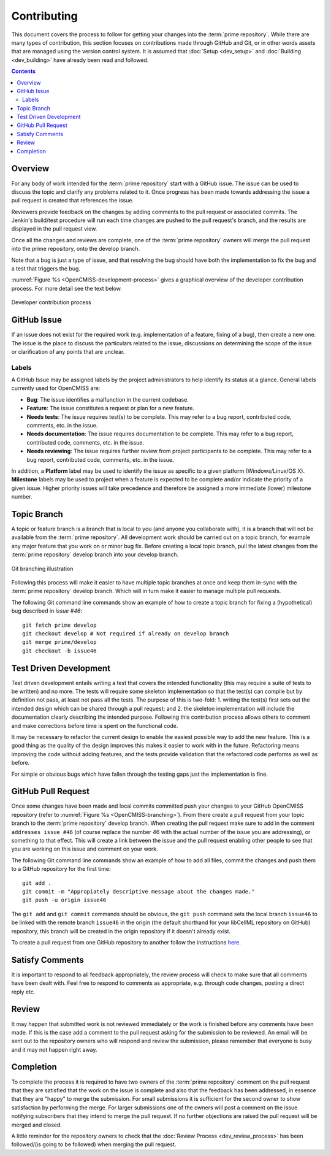 .. Contribution documentation for OpenCMISS

============
Contributing
============

This document covers the process to follow for getting your changes into the :term:`prime repository`.  While there are many types of contribution, this section focuses on contributions made through GitHub and Git, or in other words assets that are managed using the version control system.  It is assumed that :doc:`Setup <dev_setup>` and :doc:`Building <dev_building>` have already been read and followed.

.. contents::

Overview
========

For any body of work intended for the :term:`prime repository` start with a GitHub issue.  The issue can be used to discuss the topic and clarify any problems related to it.  Once progress has been made towards addressing the issue a pull request is created that references the issue.

Reviewers provide feedback on the changes by adding comments to the pull request or associated commits. The Jenkin's build/test procedure will run each time changes are pushed to the pull request's branch, and the results are displayed in the pull request view.

Once all the changes and reviews are complete, one of the :term:`prime repository` owners will merge the pull request into the prime repository, onto the develop branch.

Note that a bug is just a type of issue, and that resolving the bug should have both the implementation to fix the bug and a test that triggers the bug.

:numref:`Figure %s <OpenCMISS-development-process>` gives a graphical overview of the developer contribution process.  For more detail see the text below.

.. _OpenCMISS-development-process:
.. figure:: images/OpenCMISSProcesses-DevelopmentProcess.png
   :align: center
   :alt: Developer contribution process

   Developer contribution process

GitHub Issue
============

If an issue does not exist for the required work (e.g. implementation of a feature, fixing of a bug), then create a new one.  The issue is the place to discuss the particulars related to the issue, discussions on determining the scope of the issue or clarification of any points that are unclear.

Labels
------

A GitHub Issue may be assigned labels by the project administrators to help identify its status at a glance. General labels currently used for OpenCMISS are:

* **Bug**: The issue identifies a malfunction in the current codebase.
* **Feature**: The issue constitutes a request or plan for a new feature.
* **Needs tests**: The issue requires test(s) to be complete. This may refer to a bug report, contributed code, comments, etc. in the issue.
* **Needs documentation**: The issue requires documentation to be complete. This may refer to a bug report, contributed code, comments, etc. in the issue.
* **Needs reviewing**: The issue requires further review from project participants to be complete. This may refer to a bug report, contributed code, comments, etc. in the issue.

In addition, a **Platform** label may be used to identify the issue as specific to a given platform (Windows/Linux/OS X). **Milestone** labels may be used to project when a feature is expected to be complete and/or indicate the priority of a given issue. Higher priority issues will take precedence and therefore be assigned a more immediate (lower) milestone number.

Topic Branch
============

A topic or feature branch is a branch that is local to you (and anyone you collaborate with), it is a branch that will not be available from the :term:`prime repository`.  All development work should be carried out on a topic branch, for example any major feature that you work on or minor bug fix. Before creating a local topic branch, pull the latest changes from the :term:`prime repository` develop branch into your develop branch.

.. _OpenCMISS-branching:
.. figure:: images/OpenCMISSProcesses-GitBranching.png
   :align: center
   :alt: Git branching illustration

   Git branching illustration

Following this process will make it easier to have multiple topic branches at once and keep them in-sync with the :term:`prime repository` develop branch.  Which will in turn make it easier to manage multiple pull requests.

The following Git command line commands show an example of how to create a topic branch for fixing a (hypothetical) bug described in `issue #46`::

   git fetch prime develop
   git checkout develop # Not required if already on develop branch
   git merge prime/develop
   git checkout -b issue46

Test Driven Development
=======================

Test driven development entails writing a test that covers the intended functionality (this may require a suite of tests to be written) and no more.  The tests will require some skeleton implementation so that the test(s) can compile but by definition not pass, at least not pass all the tests. The purpose of this is two-fold: 1. writing the test(s) first sets out the intended design which can be shared through a pull request; and  2. the skeleton implementation will include the documentation clearly describing the intended purpose.  Following this contribution process allows others to comment and make corrections before time is spent on the functional code.

It may be necessary to refactor the current design to enable the easiest possible way to add the new feature.  This is a good thing as the quality of the design improves this makes it easier to work with in the future.  Refactoring means improving the code without adding features, and the tests provide validation that the refactored code performs as well as before.

For simple or obvious bugs which have fallen through the testing gaps just the implementation is fine.

GitHub Pull Request
===================

Once some changes have been made and local commits committed push your changes to your GitHub OpenCMISS repository (refer to :numref:`Figure %s <OpenCMISS-branching>`).  From there create a pull request from your topic branch to the :term:`prime repository` develop branch.  When creating the pull request make sure to add in the comment ``addresses issue #46`` (of course replace the number 46 with the actual number of the issue you are addressing), or something to that effect.  This will create a link between the issue and the pull request enabling other people to see that you are working on this issue and comment on your work.

The following Git command line commands show an example of how to add all files, commit the changes and push them to a GitHub repository for the first time::

   git add .
   git commit -m "Appropiately descriptive message about the changes made."
   git push -u origin issue46

The ``git add`` and ``git commit`` commands should be obvious,  the ``git push`` command sets the local branch ``issue46`` to be linked with the remote branch ``issue46`` in the origin (the default shorthand for your libCellML repository on GitHub) repository, this branch will be created in the origin repository if it doesn't already exist.

To create a pull request from one GitHub repository to another follow the instructions `here <https://help.github.com/articles/creating-a-pull-request/>`_.

Satisfy Comments
================

It is important to respond to all feedback appropriately, the review process will check to make sure that all comments have been dealt with.  Feel free to respond to comments as appropriate, e.g. through code changes, posting a direct reply etc.

Review
======

It may happen that submitted work is not reviewed immediately or the work is finished before any comments have been made.  If this is the case add a comment to the pull request asking for the submission to be reviewed.  An email will be sent out to the repository owners who will respond and review the submission, please remember that everyone is busy and it may not happen right away.

Completion
==========

To complete the process it is required to have two owners of the :term:`prime repository` comment on the pull request that they are satisfied that the work on the issue is complete and also that the feedback has been addressed, in essence that they are "happy" to merge the submission.  For small submissions it is sufficient for the second owner to show satisfaction by performing the merge.  For larger submissions one of the owners will post a comment on the issue notifying subscribers that they intend to merge the pull request.  If no further objections are raised the pull request will be merged and closed.

A little reminder for the repository owners to check that the :doc:`Review Process <dev_review_process>` has been followed/(is going to be followed) when merging the pull request.

